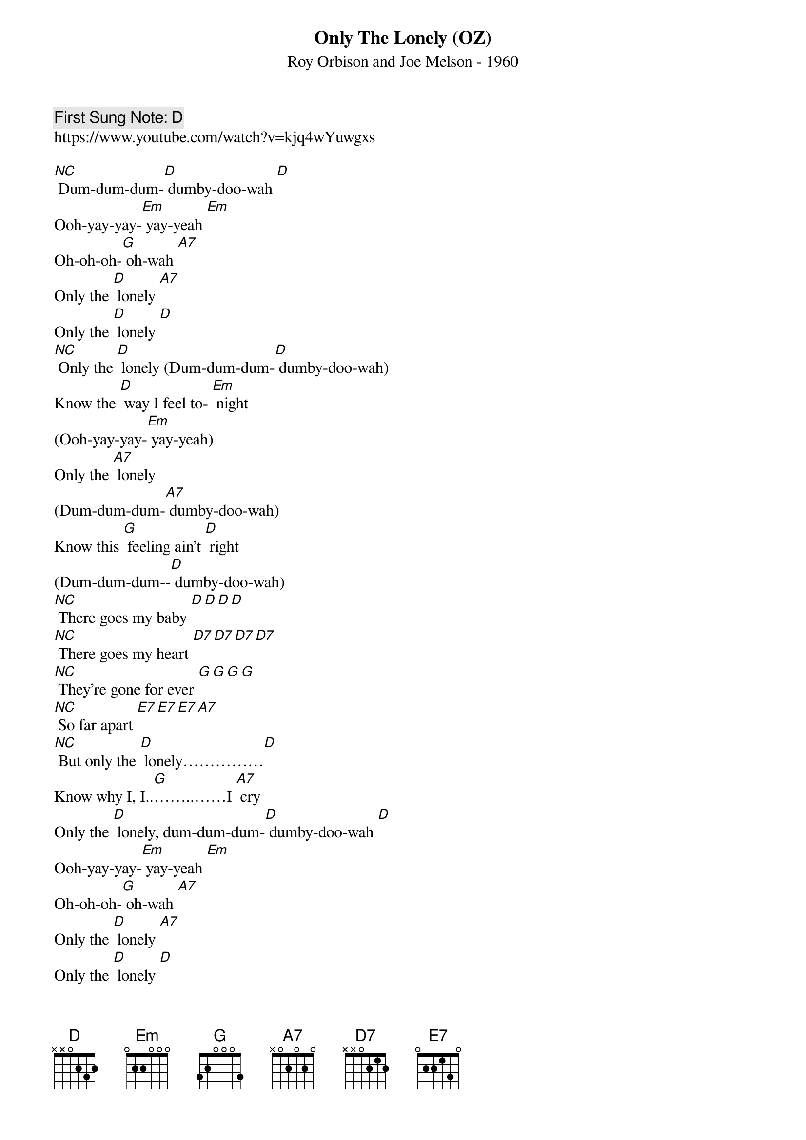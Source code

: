 {t:Only The Lonely (OZ)}
{st: Roy Orbison and Joe Melson - 1960}
{key: D}
{duration:120}
{time:4/4}
{tempo:100}
{book: Q119}
{keywords:ROCK}
{c: First Sung Note: D }                         
https://www.youtube.com/watch?v=kjq4wYuwgxs

[NC] Dum-dum-dum-[D] dumby-doo-wah [D] 
Ooh-yay-yay-[Em] yay-yeah [Em] 
Oh-oh-oh-[G] oh-wah [A7] 
Only the [D] lonely [A7] 
Only the [D] lonely [D] 
{c: }
[NC] Only the [D] lonely (Dum-dum-dum-[D] dumby-doo-wah) 
Know the [D] way I feel to- [Em] night 
(Ooh-yay-yay-[Em] yay-yeah) 
Only the [A7] lonely 
(Dum-dum-dum-[A7] dumby-doo-wah) 
Know this [G] feeling ain’t [D] right 
(Dum-dum-dum--[D] dumby-doo-wah)
{c: } 
[NC] There goes my baby [D][D][D][D] 
[NC] There goes my heart [D7][D7][D7][D7] 
[NC] They’re gone for ever [G][G][G][G] 
[NC] So far apart [E7][E7][E7][A7] 
{c: }
[NC] But only the [D] lonely……………[D] 
Know why I, I..[G]……..……I [A7] cry 
Only the [D] lonely, dum-dum-dum-[D] dumby-doo-wah [D] 
Ooh-yay-yay-[Em] yay-yeah [Em] 
Oh-oh-oh-[G] oh-wah [A7] 
Only the [D] lonely [A7] 
Only the [D] lonely [D] 
{c: }
[NC] Only the [D] lonely (Dum-dum-dum-[D] dumby-doo-wah) 
Know the [D] heartaches I’ve been [Em] through(Ooh-yay-yay-[Em] yay-yeah) 
Only the [A7] lonely (Dum-dum-dum-[A7] dumby-doo-wah) 
Know I [G] cried and cried for [D] you(Dum-dum-dum--[D] dumby-doo-wah) 
{c: }
[NC] Maybe tomorrow [D][D][D][D] 
[NC] A new romance [D7][D7][D7][D7] 
[NC] No more sorrow [G][G][G][G] 
[NC] But that’s the chance [E7][E7][E7][A7]  
{slow} [NC] You’ve gotta take 
{normal} If your [G] lonely heart [A7] breaks 
[A7] Only the [D] lonely 
Dum-dum-dum-[D] dumby-doo-[D] wah